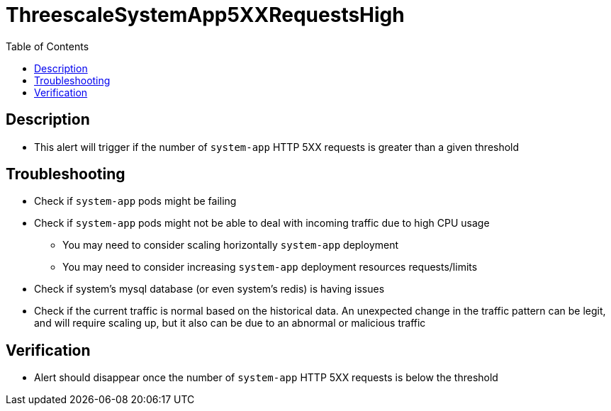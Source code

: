 :toc:
:toc-placement!:

= ThreescaleSystemApp5XXRequestsHigh

toc::[]

== Description

* This alert will trigger if the number of `system-app` HTTP 5XX requests is greater than a given threshold

== Troubleshooting

* Check if `system-app` pods might be failing
* Check if `system-app` pods might not be able to deal with incoming traffic due to high CPU usage
- You may need to consider scaling horizontally `system-app` deployment
- You may need to consider increasing `system-app` deployment resources requests/limits
* Check if system's mysql database (or even system's redis) is having issues
* Check if the current traffic is normal based on the historical data. An unexpected change in the traffic pattern can be legit, and will require scaling up, but it also can be due to an abnormal or malicious traffic

== Verification

* Alert should disappear once the number of `system-app` HTTP 5XX requests is below the threshold
